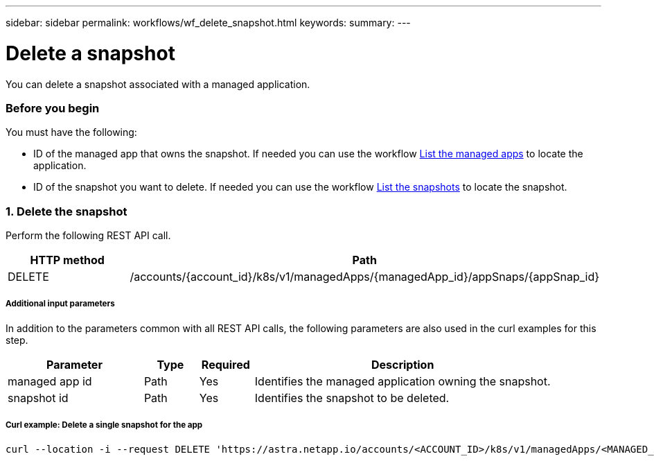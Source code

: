 ---
sidebar: sidebar
permalink: workflows/wf_delete_snapshot.html
keywords:
summary:
---

= Delete a snapshot
:hardbreaks:
:nofooter:
:icons: font
:linkattrs:
:imagesdir: ./media/

[.lead]
You can delete a snapshot associated with a managed application.

=== Before you begin

You must have the following:

* ID of the managed app that owns the snapshot. If needed you can use the workflow link:wf_list_man_apps.html[List the managed apps] to locate the application.
* ID of the snapshot you want to delete. If needed you can use the workflow link:wf_list_snapshots.html[List the snapshots] to locate the snapshot.

=== 1. Delete the snapshot

Perform the following REST API call.

[cols="25,75"*,options="header"]
|===
|HTTP method
|Path
|DELETE
|/accounts/{account_id}/k8s/v1/managedApps/{managedApp_id}/appSnaps/{appSnap_id}
|===

===== Additional input parameters

In addition to the parameters common with all REST API calls, the following parameters are also used in the curl examples for this step.

[cols="25,10,10,55"*,options="header"]
|===
|Parameter
|Type
|Required
|Description
|managed app id
|Path
|Yes
|Identifies the managed application owning the snapshot.
|snapshot id
|Path
|Yes
|Identifies the snapshot to be deleted.
|===

===== Curl example: Delete a single snapshot for the app
[source,curl]
curl --location -i --request DELETE 'https://astra.netapp.io/accounts/<ACCOUNT_ID>/k8s/v1/managedApps/<MANAGED_APP_ID>/appSnaps/<SNAPSHOT_ID>' --header 'Accept: */*' --header 'Authorization: Bearer <API_TOKEN>'
